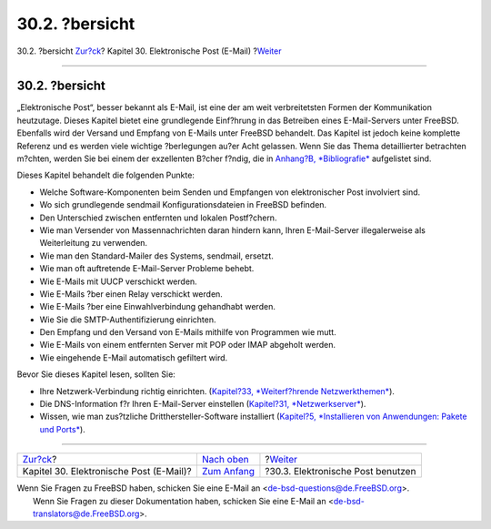 ===============
30.2. ?bersicht
===============

.. raw:: html

   <div class="navheader">

30.2. ?bersicht
`Zur?ck <mail.html>`__?
Kapitel 30. Elektronische Post (E-Mail)
?\ `Weiter <mail-using.html>`__

--------------

.. raw:: html

   </div>

.. raw:: html

   <div class="sect1">

.. raw:: html

   <div class="titlepage" xmlns="">

.. raw:: html

   <div>

.. raw:: html

   <div>

30.2. ?bersicht
---------------

.. raw:: html

   </div>

.. raw:: html

   </div>

.. raw:: html

   </div>

„Elektronische Post“, besser bekannt als E-Mail, ist eine der am weit
verbreitetsten Formen der Kommunikation heutzutage. Dieses Kapitel
bietet eine grundlegende Einf?hrung in das Betreiben eines
E-Mail-Servers unter FreeBSD. Ebenfalls wird der Versand und Empfang von
E-Mails unter FreeBSD behandelt. Das Kapitel ist jedoch keine komplette
Referenz und es werden viele wichtige ?berlegungen au?er Acht gelassen.
Wenn Sie das Thema detaillierter betrachten m?chten, werden Sie bei
einem der exzellenten B?cher f?ndig, die in `Anhang?B,
*Bibliografie* <bibliography.html>`__ aufgelistet sind.

Dieses Kapitel behandelt die folgenden Punkte:

.. raw:: html

   <div class="itemizedlist">

-  Welche Software-Komponenten beim Senden und Empfangen von
   elektronischer Post involviert sind.

-  Wo sich grundlegende sendmail Konfigurationsdateien in FreeBSD
   befinden.

-  Den Unterschied zwischen entfernten und lokalen Postf?chern.

-  Wie man Versender von Massennachrichten daran hindern kann, Ihren
   E-Mail-Server illegalerweise als Weiterleitung zu verwenden.

-  Wie man den Standard-Mailer des Systems, sendmail, ersetzt.

-  Wie man oft auftretende E-Mail-Server Probleme behebt.

-  Wie E-Mails mit UUCP verschickt werden.

-  Wie E-Mails ?ber einen Relay verschickt werden.

-  Wie E-Mails ?ber eine Einwahlverbindung gehandhabt werden.

-  Wie Sie die SMTP-Authentifizierung einrichten.

-  Den Empfang und den Versand von E-Mails mithilfe von Programmen wie
   mutt.

-  Wie E-Mails von einem entfernten Server mit POP oder IMAP abgeholt
   werden.

-  Wie eingehende E-Mail automatisch gefiltert wird.

.. raw:: html

   </div>

Bevor Sie dieses Kapitel lesen, sollten Sie:

.. raw:: html

   <div class="itemizedlist">

-  Ihre Netzwerk-Verbindung richtig einrichten. (`Kapitel?33,
   *Weiterf?hrende Netzwerkthemen* <advanced-networking.html>`__).

-  Die DNS-Information f?r Ihren E-Mail-Server einstellen (`Kapitel?31,
   *Netzwerkserver* <network-servers.html>`__).

-  Wissen, wie man zus?tzliche Dritthersteller-Software installiert
   (`Kapitel?5, *Installieren von Anwendungen: Pakete und
   Ports* <ports.html>`__).

.. raw:: html

   </div>

.. raw:: html

   </div>

.. raw:: html

   <div class="navfooter">

--------------

+--------------------------------------------+-------------------------------+--------------------------------------+
| `Zur?ck <mail.html>`__?                    | `Nach oben <mail.html>`__     | ?\ `Weiter <mail-using.html>`__      |
+--------------------------------------------+-------------------------------+--------------------------------------+
| Kapitel 30. Elektronische Post (E-Mail)?   | `Zum Anfang <index.html>`__   | ?30.3. Elektronische Post benutzen   |
+--------------------------------------------+-------------------------------+--------------------------------------+

.. raw:: html

   </div>

| Wenn Sie Fragen zu FreeBSD haben, schicken Sie eine E-Mail an
  <de-bsd-questions@de.FreeBSD.org\ >.
|  Wenn Sie Fragen zu dieser Dokumentation haben, schicken Sie eine
  E-Mail an <de-bsd-translators@de.FreeBSD.org\ >.
